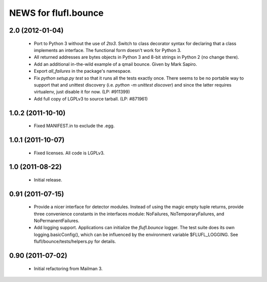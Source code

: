 =====================
NEWS for flufl.bounce
=====================

2.0 (2012-01-04)
================
 * Port to Python 3 without the use of `2to3`.  Switch to class decorator
   syntax for declaring that a class implements an interface.  The functional
   form doesn't work for Python 3.
 * All returned addresses are bytes objects in Python 3 and 8-bit strings in
   Python 2 (no change there).
 * Add an additional in-the-wild example of a qmail bounce.  Given by Mark
   Sapiro.
 * Export `all_failures` in the package's namespace.
 * Fix `python setup.py test` so that it runs all the tests exactly once.
   There seems to be no portable way to support that and unittest discovery
   (i.e. `python -m unittest discover`) and since the latter requires
   virtualenv, just disable it for now.  (LP: #911399)
 * Add full copy of LGPLv3 to source tarball. (LP: #871961)


1.0.2 (2011-10-10)
==================
 * Fixed MANIFEST.in to exclude the .egg.


1.0.1 (2011-10-07)
==================
 * Fixed licenses.  All code is LGPLv3.


1.0 (2011-08-22)
================
 * Initial release.


0.91 (2011-07-15)
=================
 * Provide a nicer interface for detector modules.  Instead of using the magic
   empty tuple returns, provide three convenience constants in the interfaces
   module: NoFailures, NoTemporaryFailures, and NoPermanentFailures.
 * Add logging support.  Applications can initialize the `flufl.bounce`
   logger.  The test suite does its own logging.basicConfig(), which can be
   influenced by the environment variable $FLUFL_LOGGING.  See
   flufl/bounce/tests/helpers.py for details.


0.90 (2011-07-02)
=================
 * Initial refactoring from Mailman 3.
